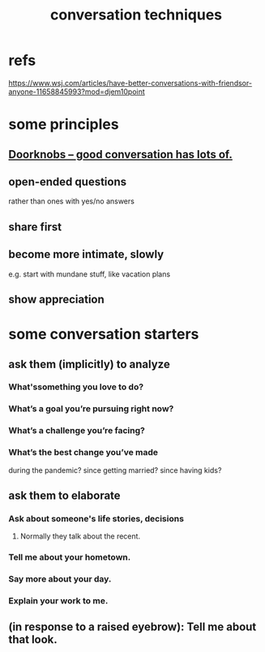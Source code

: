 :PROPERTIES:
:ID:       366e649f-c492-4acc-99ae-dc552cd78f25
:END:
#+title: conversation techniques
* refs
  https://www.wsj.com/articles/have-better-conversations-with-friendsor-anyone-11658845993?mod=djem10point
* some principles
** [[id:2a435ecf-ddb5-4822-b52f-0667a02ac52c][Doorknobs -- good conversation has lots of.]]
** open-ended questions
   rather than ones with yes/no answers
** share first
** become more intimate, slowly
   e.g. start with mundane stuff, like vacation plans
** show appreciation
* some conversation starters
** ask them (implicitly) to analyze
*** What'ssomething you love to do?
*** What’s a goal you’re pursuing right now?
*** What’s a challenge you’re facing?
*** What’s the best change you’ve made
    during the pandemic?
    since getting married?
    since having kids?
** ask them to elaborate
*** Ask about someone's life stories, decisions
**** Normally they talk about the recent.
*** Tell me about your hometown.
*** Say more about your day.
*** Explain your work to me.
** (in response to a raised eyebrow): Tell me about that look.
